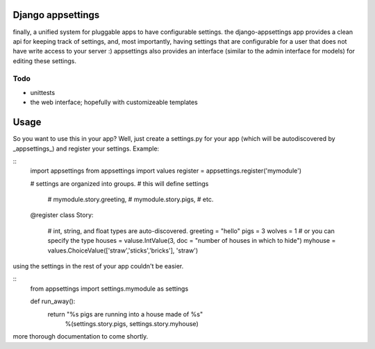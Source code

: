 Django appsettings
==================

finally, a unified system for pluggable apps to have configurable settings.
the django-appsettings app provides a clean api for keeping track of settings,
and, most importantly, having settings that are configurable for a user that
does not have write access to your server :) appsettings also provides an
interface (similar to the admin interface for models) for editing these
settings.

Todo
----

- unittests
- the web interface; hopefully with customizeable templates

Usage
=====

So you want to use this in your app? Well, just create a settings.py for your
app (which will be autodiscovered by _appsettings_) and register your
settings. Example:

::
    import appsettings
    from appsettings import values
    register = appsettings.register('mymodule')

    # settings are organized into groups.
    # this will define settings
        # mymodule.story.greeting, 
        # mymodule.story.pigs,
        # etc.
    @register
    class Story:
        # int, string, and float types are auto-discovered.
        greeting = "hello"
        pigs = 3
        wolves = 1
        # or you can specify the type
        houses = valuse.IntValue(3, doc = "number of houses in which to hide")
        myhouse = values.ChoiceValue(['straw','sticks','bricks'], 'straw')

using the settings in the rest of your app couldn't be easier.

::
    from appsettings import settings.mymodule as settings

    def run_away():
        return "%s pigs are running into a house made of %s"
                        %(settings.story.pigs, settings.story.myhouse)

more thorough documentation to come shortly.
